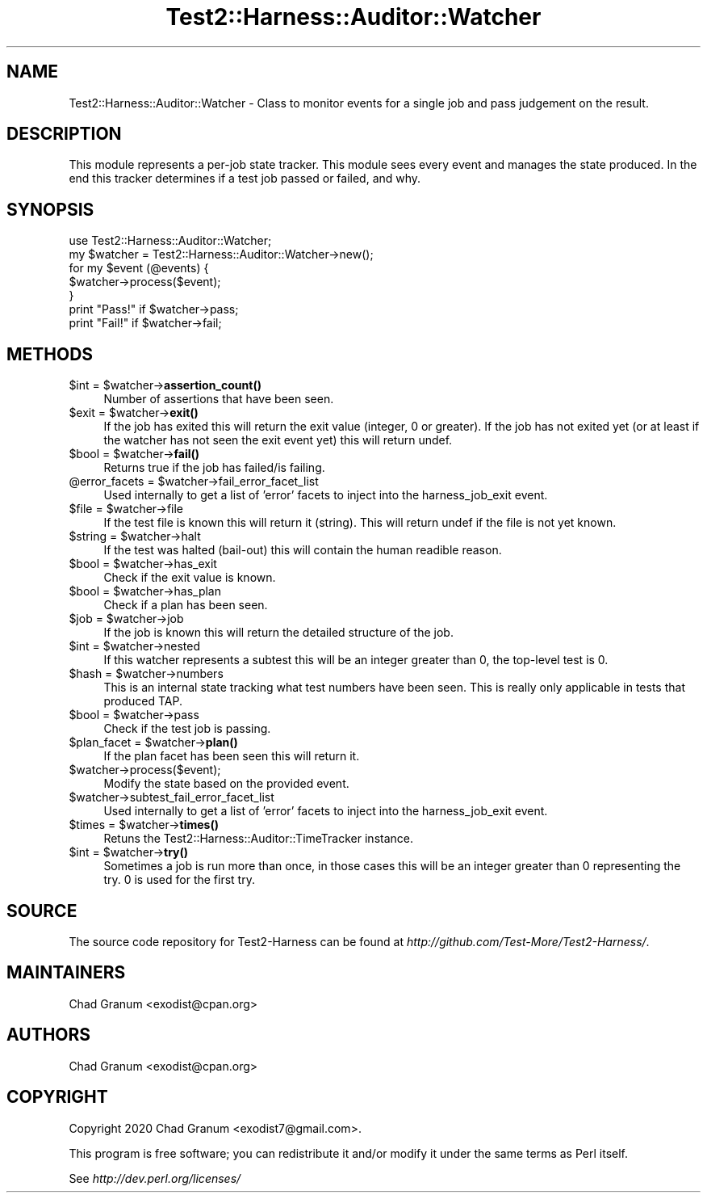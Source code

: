 .\" -*- mode: troff; coding: utf-8 -*-
.\" Automatically generated by Pod::Man 5.01 (Pod::Simple 3.43)
.\"
.\" Standard preamble:
.\" ========================================================================
.de Sp \" Vertical space (when we can't use .PP)
.if t .sp .5v
.if n .sp
..
.de Vb \" Begin verbatim text
.ft CW
.nf
.ne \\$1
..
.de Ve \" End verbatim text
.ft R
.fi
..
.\" \*(C` and \*(C' are quotes in nroff, nothing in troff, for use with C<>.
.ie n \{\
.    ds C` ""
.    ds C' ""
'br\}
.el\{\
.    ds C`
.    ds C'
'br\}
.\"
.\" Escape single quotes in literal strings from groff's Unicode transform.
.ie \n(.g .ds Aq \(aq
.el       .ds Aq '
.\"
.\" If the F register is >0, we'll generate index entries on stderr for
.\" titles (.TH), headers (.SH), subsections (.SS), items (.Ip), and index
.\" entries marked with X<> in POD.  Of course, you'll have to process the
.\" output yourself in some meaningful fashion.
.\"
.\" Avoid warning from groff about undefined register 'F'.
.de IX
..
.nr rF 0
.if \n(.g .if rF .nr rF 1
.if (\n(rF:(\n(.g==0)) \{\
.    if \nF \{\
.        de IX
.        tm Index:\\$1\t\\n%\t"\\$2"
..
.        if !\nF==2 \{\
.            nr % 0
.            nr F 2
.        \}
.    \}
.\}
.rr rF
.\" ========================================================================
.\"
.IX Title "Test2::Harness::Auditor::Watcher 3"
.TH Test2::Harness::Auditor::Watcher 3 2023-10-03 "perl v5.38.0" "User Contributed Perl Documentation"
.\" For nroff, turn off justification.  Always turn off hyphenation; it makes
.\" way too many mistakes in technical documents.
.if n .ad l
.nh
.SH NAME
Test2::Harness::Auditor::Watcher \- Class to monitor events for a single job and
pass judgement on the result.
.SH DESCRIPTION
.IX Header "DESCRIPTION"
This module represents a per-job state tracker. This module sees every event
and manages the state produced. In the end this tracker determines if a test
job passed or failed, and why.
.SH SYNOPSIS
.IX Header "SYNOPSIS"
.Vb 1
\&    use Test2::Harness::Auditor::Watcher;
\&
\&    my $watcher = Test2::Harness::Auditor::Watcher\->new();
\&
\&    for my $event (@events) {
\&        $watcher\->process($event);
\&    }
\&
\&    print "Pass!" if $watcher\->pass;
\&    print "Fail!" if $watcher\->fail;
.Ve
.SH METHODS
.IX Header "METHODS"
.ie n .IP "$int = $watcher\->\fBassertion_count()\fR" 4
.el .IP "\f(CW$int\fR = \f(CW$watcher\fR\->\fBassertion_count()\fR" 4
.IX Item "$int = $watcher->assertion_count()"
Number of assertions that have been seen.
.ie n .IP "$exit = $watcher\->\fBexit()\fR" 4
.el .IP "\f(CW$exit\fR = \f(CW$watcher\fR\->\fBexit()\fR" 4
.IX Item "$exit = $watcher->exit()"
If the job has exited this will return the exit value (integer, 0 or greater).
If the job has not exited yet (or at least if the watcher has not seen the exit
event yet) this will return undef.
.ie n .IP "$bool = $watcher\->\fBfail()\fR" 4
.el .IP "\f(CW$bool\fR = \f(CW$watcher\fR\->\fBfail()\fR" 4
.IX Item "$bool = $watcher->fail()"
Returns true if the job has failed/is failing.
.ie n .IP "@error_facets = $watcher\->fail_error_facet_list" 4
.el .IP "\f(CW@error_facets\fR = \f(CW$watcher\fR\->fail_error_facet_list" 4
.IX Item "@error_facets = $watcher->fail_error_facet_list"
Used internally to get a list of 'error' facets to inject into the
harness_job_exit event.
.ie n .IP "$file = $watcher\->file" 4
.el .IP "\f(CW$file\fR = \f(CW$watcher\fR\->file" 4
.IX Item "$file = $watcher->file"
If the test file is known this will return it (string). This will return undef
if the file is not yet known.
.ie n .IP "$string = $watcher\->halt" 4
.el .IP "\f(CW$string\fR = \f(CW$watcher\fR\->halt" 4
.IX Item "$string = $watcher->halt"
If the test was halted (bail-out) this will contain the human readible reason.
.ie n .IP "$bool = $watcher\->has_exit" 4
.el .IP "\f(CW$bool\fR = \f(CW$watcher\fR\->has_exit" 4
.IX Item "$bool = $watcher->has_exit"
Check if the exit value is known.
.ie n .IP "$bool = $watcher\->has_plan" 4
.el .IP "\f(CW$bool\fR = \f(CW$watcher\fR\->has_plan" 4
.IX Item "$bool = $watcher->has_plan"
Check if a plan has been seen.
.ie n .IP "$job = $watcher\->job" 4
.el .IP "\f(CW$job\fR = \f(CW$watcher\fR\->job" 4
.IX Item "$job = $watcher->job"
If the job is known this will return the detailed structure of the job.
.ie n .IP "$int = $watcher\->nested" 4
.el .IP "\f(CW$int\fR = \f(CW$watcher\fR\->nested" 4
.IX Item "$int = $watcher->nested"
If this watcher represents a subtest this will be an integer greater than 0,
the top-level test is 0.
.ie n .IP "$hash = $watcher\->numbers" 4
.el .IP "\f(CW$hash\fR = \f(CW$watcher\fR\->numbers" 4
.IX Item "$hash = $watcher->numbers"
This is an internal state tracking what test numbers have been seen. This is
really only applicable in tests that produced TAP.
.ie n .IP "$bool = $watcher\->pass" 4
.el .IP "\f(CW$bool\fR = \f(CW$watcher\fR\->pass" 4
.IX Item "$bool = $watcher->pass"
Check if the test job is passing.
.ie n .IP "$plan_facet = $watcher\->\fBplan()\fR" 4
.el .IP "\f(CW$plan_facet\fR = \f(CW$watcher\fR\->\fBplan()\fR" 4
.IX Item "$plan_facet = $watcher->plan()"
If the plan facet has been seen this will return it.
.ie n .IP $watcher\->process($event); 4
.el .IP \f(CW$watcher\fR\->process($event); 4
.IX Item "$watcher->process($event);"
Modify the state based on the provided event.
.ie n .IP $watcher\->subtest_fail_error_facet_list 4
.el .IP \f(CW$watcher\fR\->subtest_fail_error_facet_list 4
.IX Item "$watcher->subtest_fail_error_facet_list"
Used internally to get a list of 'error' facets to inject into the
harness_job_exit event.
.ie n .IP "$times = $watcher\->\fBtimes()\fR" 4
.el .IP "\f(CW$times\fR = \f(CW$watcher\fR\->\fBtimes()\fR" 4
.IX Item "$times = $watcher->times()"
Retuns the Test2::Harness::Auditor::TimeTracker instance.
.ie n .IP "$int = $watcher\->\fBtry()\fR" 4
.el .IP "\f(CW$int\fR = \f(CW$watcher\fR\->\fBtry()\fR" 4
.IX Item "$int = $watcher->try()"
Sometimes a job is run more than once, in those cases this will be an integer
greater than 0 representing the try. 0 is used for the first try.
.SH SOURCE
.IX Header "SOURCE"
The source code repository for Test2\-Harness can be found at
\&\fIhttp://github.com/Test\-More/Test2\-Harness/\fR.
.SH MAINTAINERS
.IX Header "MAINTAINERS"
.IP "Chad Granum <exodist@cpan.org>" 4
.IX Item "Chad Granum <exodist@cpan.org>"
.SH AUTHORS
.IX Header "AUTHORS"
.PD 0
.IP "Chad Granum <exodist@cpan.org>" 4
.IX Item "Chad Granum <exodist@cpan.org>"
.PD
.SH COPYRIGHT
.IX Header "COPYRIGHT"
Copyright 2020 Chad Granum <exodist7@gmail.com>.
.PP
This program is free software; you can redistribute it and/or
modify it under the same terms as Perl itself.
.PP
See \fIhttp://dev.perl.org/licenses/\fR
